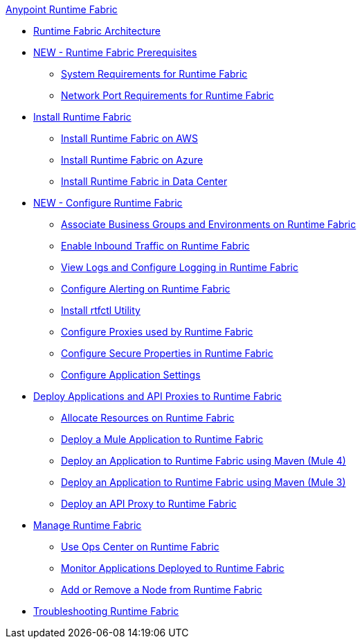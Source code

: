 .xref:index.adoc[Anypoint Runtime Fabric]

* xref:architecture.adoc[Runtime Fabric Architecture]
* xref:prereq-index.adoc[NEW - Runtime Fabric Prerequisites]
 ** xref:install-sys-reqs.adoc[System Requirements for Runtime Fabric]
 ** xref:install-port-reqs.adoc[Network Port Requirements for Runtime Fabric]
* xref:install-create-rtf-arm.adoc[Install Runtime Fabric]
 ** xref:install-aws.adoc[Install Runtime Fabric on AWS]
 ** xref:install-azure.adoc[Install Runtime Fabric on Azure]
 ** xref:install-manual.adoc[Install Runtime Fabric in Data Center]
* xref:configure-index.adoc[NEW - Configure Runtime Fabric]
 ** xref:associate-environments.adoc[Associate Business Groups and Environments on Runtime Fabric]
 ** xref:enable-inbound-traffic.adoc[Enable Inbound Traffic on Runtime Fabric]
 ** xref:runtime-fabric-logs.adoc[View Logs and Configure Logging in Runtime Fabric]
 ** xref:configure-alerting.adoc[Configure Alerting on Runtime Fabric]
 ** xref:install-rtfctl.adoc[Install rtfctl Utility]
 ** xref:manage-proxy.adoc[Configure Proxies used by Runtime Fabric]
 ** xref:manage-secure-properties.adoc[Configure Secure Properties in Runtime Fabric]
 ** xref:app-versioning.adoc[Configure Application Settings] 
* xref:deploy-index.adoc[Deploy Applications and API Proxies to Runtime Fabric]
 ** xref:deploy-resource-allocation.adoc[Allocate Resources on Runtime Fabric]
 ** xref:deploy-to-runtime-fabric.adoc[Deploy a Mule Application to Runtime Fabric]
 ** xref:deploy-maven-4.x.adoc[Deploy an Application to Runtime Fabric using Maven (Mule 4)]
 ** xref:deploy-maven-3.x.adoc[Deploy an Application to Runtime Fabric using Maven (Mule 3)]
 ** xref:proxy-deploy-runtime-fabric.adoc[Deploy an API Proxy to Runtime Fabric]
* xref:manage-index.adoc[Manage Runtime Fabric]
 ** xref:using-opscenter.adoc[Use Ops Center on Runtime Fabric]
 ** xref:manage-monitor-applications.adoc[Monitor Applications Deployed to Runtime Fabric]
 ** xref:manage-nodes.adoc[Add or Remove a Node from Runtime Fabric]
* xref:troubleshoot-guide.adoc[Troubleshooting Runtime Fabric]
